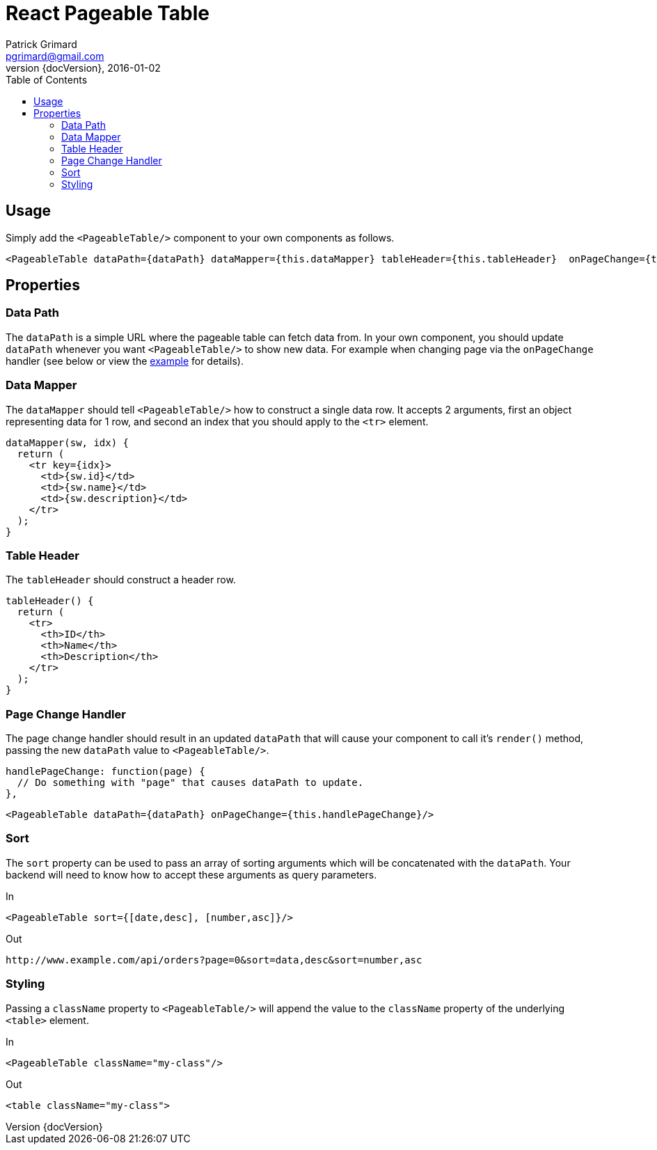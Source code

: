 = React Pageable Table
Patrick Grimard <pgrimard@gmail.com>
v1.1.0, 2016-01-02
:toc:
:imagesdir: assets/images
:homepage: http://patrickgrimard.com
:revnumber: {docVersion}

== Usage
Simply add the `<PageableTable/>` component to your own components as follows.

[source,javascript]
----
<PageableTable dataPath={dataPath} dataMapper={this.dataMapper} tableHeader={this.tableHeader}  onPageChange={this.handlePageChange}/>
----

== Properties

=== Data Path
The `dataPath` is a simple URL where the pageable table can fetch data from.  In your own component, you should
update `dataPath` whenever you want `<PageableTable/>` to show new data.  For example when changing page via
the `onPageChange` handler (see below or view the link:example/app/scripts/app.js[example] for details).

=== Data Mapper
The `dataMapper` should tell `<PageableTable/>` how to construct a single data row.  It accepts 2 arguments, first
an object representing data for 1 row, and second an index that you should apply to the `<tr>` element.

[source,javascript]
----
dataMapper(sw, idx) {
  return (
    <tr key={idx}>
      <td>{sw.id}</td>
      <td>{sw.name}</td>
      <td>{sw.description}</td>
    </tr>
  );
}
----

=== Table Header
The `tableHeader` should construct a header row.

[source,javascript]
----
tableHeader() {
  return (
    <tr>
      <th>ID</th>
      <th>Name</th>
      <th>Description</th>
    </tr>
  );
}
----

=== Page Change Handler
The page change handler should result in an updated `dataPath` that will cause your component to call it's `render()`
method, passing the new `dataPath` value to `<PageableTable/>`.
[source,javascript]
----
handlePageChange: function(page) {
  // Do something with "page" that causes dataPath to update.
},
----

[source,javascript]
----
<PageableTable dataPath={dataPath} onPageChange={this.handlePageChange}/>
----

=== Sort
The `sort` property can be used to pass an array of sorting arguments which will be concatenated with the `dataPath`.
Your backend will need to know how to accept these arguments as query parameters.

In

[source,javascript]
----
<PageableTable sort={[date,desc], [number,asc]}/>
----

Out

[source]
----
http://www.example.com/api/orders?page=0&sort=data,desc&sort=number,asc
----

=== Styling
Passing a `className` property to `<PageableTable/>` will append the value to the `className` property of the
underlying `<table>` element.

In

[source,javascript]
----
<PageableTable className="my-class"/>
----

Out

[source,html]
----
<table className="my-class">
----